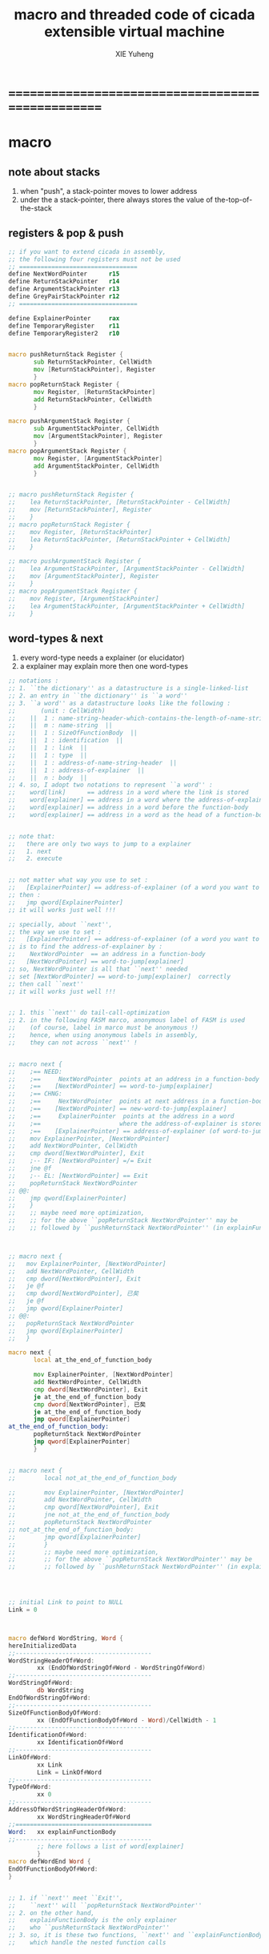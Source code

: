 #+TITLE: macro and threaded code of cicada extensible virtual machine
#+AUTHOR: XIE Yuheng
#+EMAIL: xyheme@gmail.com


* ==================================================
* macro
** note about stacks
   1. when "push", a stack-pointer moves to lower address
   2. under the a stack-pointer,
      there always stores the value of the-top-of-the-stack
** registers & pop & push
   #+begin_src fasm :tangle macro.inc 
   ;; if you want to extend cicada in assembly,
   ;; the following four registers must not be used
   ;; =================================
   define NextWordPointer      r15
   define ReturnStackPointer   r14
   define ArgumentStackPointer r13
   define GreyPairStackPointer r12
   ;; =================================

   define ExplainerPointer     rax
   define TemporaryRegister    r11
   define TemporaryRegister2   r10


   macro pushReturnStack Register {
          sub ReturnStackPointer, CellWidth
          mov [ReturnStackPointer], Register
          }
   macro popReturnStack Register {
          mov Register, [ReturnStackPointer]
          add ReturnStackPointer, CellWidth
          }

   macro pushArgumentStack Register {
          sub ArgumentStackPointer, CellWidth
          mov [ArgumentStackPointer], Register
          }
   macro popArgumentStack Register {
          mov Register, [ArgumentStackPointer]
          add ArgumentStackPointer, CellWidth
          }


   ;; macro pushReturnStack Register {
   ;;    lea ReturnStackPointer, [ReturnStackPointer - CellWidth]
   ;;    mov [ReturnStackPointer], Register
   ;;    }
   ;; macro popReturnStack Register {
   ;;    mov Register, [ReturnStackPointer]
   ;;    lea ReturnStackPointer, [ReturnStackPointer + CellWidth]
   ;;    }

   ;; macro pushArgumentStack Register {
   ;;    lea ArgumentStackPointer, [ArgumentStackPointer - CellWidth]
   ;;    mov [ArgumentStackPointer], Register
   ;;    }
   ;; macro popArgumentStack Register {
   ;;    mov Register, [ArgumentStackPointer]
   ;;    lea ArgumentStackPointer, [ArgumentStackPointer + CellWidth]
   ;;    }
   #+end_src
** word-types & next
   1. every word-type needs a explainer (or elucidator)
   2. a explainer may explain more then one word-types
   #+begin_src fasm :tangle macro.inc  
   ;; notations :
   ;; 1. ``the dictionary'' as a datastructure is a single-linked-list
   ;; 2. an entry in ``the dictionary'' is ``a word''
   ;; 3. ``a word'' as a datastructure looks like the following :
   ;;       (unit : CellWidth)
   ;;    ||  1 : name-string-header-which-contains-the-length-of-name-string  ||
   ;;    ||  m : name-string  ||
   ;;    ||  1 : SizeOfFunctionBody  ||
   ;;    ||  1 : identification  ||
   ;;    ||  1 : link  ||
   ;;    ||  1 : type  ||
   ;;    ||  1 : address-of-name-string-header  ||
   ;;    ||  1 : address-of-explainer  ||
   ;;    ||  n : body  ||
   ;; 4. so, I adopt two notations to represent ``a word'' :
   ;;    word[link]      == address in a word where the link is stored
   ;;    word[explainer] == address in a word where the address-of-explainer is stored
   ;;    word[explainer] == address in a word before the function-body
   ;;    word[explainer] == address in a word as the head of a function-body


   ;; note that:
   ;;   there are only two ways to jump to a explainer
   ;;   1. next
   ;;   2. execute


   ;; not matter what way you use to set :
   ;;   [ExplainerPointer] == address-of-explainer (of a word you want to jump to)
   ;; then :
   ;;   jmp qword[ExplainerPointer]
   ;; it will works just well !!!

   ;; specially, about ``next'',
   ;; the way we use to set :
   ;;   [ExplainerPointer] == address-of-explainer (of a word you want to jump to)
   ;; is to find the address-of-explainer by :
   ;;    NextWordPointer  == an address in a function-body
   ;;   [NextWordPointer] == word-to-jump[explainer]
   ;; so, NextWordPointer is all that ``next'' needed
   ;; set [NextWordPointer] == word-to-jump[explainer]  correctly
   ;; then call ``next''
   ;; it will works just well !!!


   ;; 1. this ``next'' do tail-call-optimization
   ;; 2. in the following FASM marco, anonymous label of FASM is used
   ;;    (of course, label in marco must be anonymous !)
   ;;    hence, when using anonymous labels in assembly,
   ;;    they can not across ``next'' !


   ;; macro next {
   ;;    ;== NEED:
   ;;    ;==     NextWordPointer  points at an address in a function-body
   ;;    ;==    [NextWordPointer] == word-to-jump[explainer]
   ;;    ;== CHNG:
   ;;    ;==     NextWordPointer  points at next address in a function-body
   ;;    ;==    [NextWordPointer] == new-word-to-jump[explainer]
   ;;    ;==     ExplainerPointer  points at the address in a word
   ;;    ;==                      where the address-of-explainer is stored
   ;;    ;==    [ExplainerPointer] == address-of-explainer (of word-to-jump)
   ;;    mov ExplainerPointer, [NextWordPointer]
   ;;    add NextWordPointer, CellWidth
   ;;    cmp dword[NextWordPointer], Exit
   ;;    ;-- IF: [NextWordPointer] =/= Exit
   ;;    jne @f
   ;;    ;-- EL: [NextWordPointer] == Exit
   ;;    popReturnStack NextWordPointer
   ;; @@:
   ;;    jmp qword[ExplainerPointer]
   ;;    }
   ;;    ;; maybe need more optimization,
   ;;    ;; for the above ``popReturnStack NextWordPointer'' may be
   ;;    ;; followed by ``pushReturnStack NextWordPointer'' (in explainFunctionBody)



   ;; macro next {
   ;;   mov ExplainerPointer, [NextWordPointer]
   ;;   add NextWordPointer, CellWidth
   ;;   cmp dword[NextWordPointer], Exit
   ;;   je @f
   ;;   cmp dword[NextWordPointer], 已矣
   ;;   je @f
   ;;   jmp qword[ExplainerPointer]
   ;; @@:
   ;;   popReturnStack NextWordPointer
   ;;   jmp qword[ExplainerPointer]
   ;;   }

   macro next {
          local at_the_end_of_function_body

          mov ExplainerPointer, [NextWordPointer]
          add NextWordPointer, CellWidth
          cmp dword[NextWordPointer], Exit
          je at_the_end_of_function_body
          cmp dword[NextWordPointer], 已矣
          je at_the_end_of_function_body
          jmp qword[ExplainerPointer]
   at_the_end_of_function_body:
          popReturnStack NextWordPointer
          jmp qword[ExplainerPointer]
          }


   ;; macro next {
   ;;        local not_at_the_end_of_function_body
    
   ;;        mov ExplainerPointer, [NextWordPointer]
   ;;        add NextWordPointer, CellWidth
   ;;        cmp qword[NextWordPointer], Exit
   ;;        jne not_at_the_end_of_function_body
   ;;        popReturnStack NextWordPointer
   ;; not_at_the_end_of_function_body:
   ;;        jmp qword[ExplainerPointer]
   ;;        }
   ;;        ;; maybe need more optimization,
   ;;        ;; for the above ``popReturnStack NextWordPointer'' may be
   ;;        ;; followed by ``pushReturnStack NextWordPointer'' (in explainFunctionBody)




   ;; initial Link to point to NULL
   Link = 0



   macro defWord WordString, Word {
   hereInitializedData
   ;;--------------------------------------
   WordStringHeaderOf#Word:
           xx (EndOfWordStringOf#Word - WordStringOf#Word)
   ;;--------------------------------------
   WordStringOf#Word:
           db WordString
   EndOfWordStringOf#Word:
   ;;--------------------------------------
   SizeOfFunctionBodyOf#Word:
           xx (EndOfFunctionBodyOf#Word - Word)/CellWidth - 1
   ;;--------------------------------------
   IdentificationOf#Word:
           xx IdentificationOf#Word
   ;;--------------------------------------
   LinkOf#Word:
           xx Link
           Link = LinkOf#Word
   ;;--------------------------------------
   TypeOf#Word:
           xx 0
   ;;--------------------------------------
   AddressOfWordStringHeaderOf#Word:
           xx WordStringHeaderOf#Word
   ;;======================================
   Word:   xx explainFunctionBody
   ;;--------------------------------------
           ;; here follows a list of word[explainer]
           }
   macro defWordEnd Word {
   EndOfFunctionBodyOf#Word:
   }


   ;; 1. if ``next'' meet ``Exit'',
   ;;    ``next'' will ``popReturnStack NextWordPointer''
   ;; 2. on the other hand,
   ;;    explainFunctionBody is the only explainer
   ;;    who ``pushReturnStack NextWordPointer''
   ;; 3. so, it is these two functions, ``next'' and ``explainFunctionBody'',
   ;;    which handle the nested function calls



   ;; assembly code have no explainer
   macro defCode WordString, Word {
   hereInitializedData
   ;;--------------------------------------
   WordStringHeaderOf#Word:
           xx (EndOfWordStringOf#Word - WordStringOf#Word)
   ;;--------------------------------------
   WordStringOf#Word:
           db WordString
   EndOfWordStringOf#Word:
   ;;--------------------------------------
   IdentificationOf#Word:
           xx IdentificationOf#Word
   ;;--------------------------------------
   LinkOf#Word:
           xx Link
           Link = LinkOf#Word
   ;;--------------------------------------
   TypeOf#Word:
           xx 0
   ;;--------------------------------------
   AddressOfWordStringHeaderOf#Word:
           xx WordStringHeaderOf#Word
   ;;======================================
   Word:   xx AssemblerCodeOf#Word
   ;;--------------------------------------
   AssemblerCodeOf#Word:
           ;; here follows the assembly code
           }






   macro defVar WordString, InitialValue, Word {
   hereInitializedData
   ;;--------------------------------------
   WordStringHeaderOf#Word:
           xx (EndOfWordStringOf#Word - WordStringOf#Word)
   ;;--------------------------------------
   WordStringOf#Word:
           db WordString
   EndOfWordStringOf#Word:
   ;;--------------------------------------
   IdentificationOf#Word:
           xx IdentificationOf#Word
   ;;--------------------------------------
   LinkOf#Word:
           xx Link
           Link = LinkOf#Word
   ;;--------------------------------------
   TypeOf#Word:
           xx 0
   ;;--------------------------------------
   AddressOfWordStringHeaderOf#Word:
           xx WordStringHeaderOf#Word
   ;;======================================
   Word:   xx explainVar
   ;;--------------------------------------
           xx InitialValue
   ;;--------------------------------------
           }





   macro defConst WordString, InitialValue, Word {
   hereInitializedData
   ;;--------------------------------------
   WordStringHeaderOf#Word:
           xx (EndOfWordStringOf#Word - WordStringOf#Word)
   ;;--------------------------------------
   WordStringOf#Word:
           db WordString
   EndOfWordStringOf#Word:
   ;;--------------------------------------
   IdentificationOf#Word:
           xx IdentificationOf#Word
   ;;--------------------------------------
   LinkOf#Word:
           xx Link
           Link = LinkOf#Word
   ;;--------------------------------------
   TypeOf#Word:
           xx 0
   ;;--------------------------------------
   AddressOfWordStringHeaderOf#Word:
           xx WordStringHeaderOf#Word
   ;;======================================
   Word:   xx explainConst
   ;;--------------------------------------
           xx InitialValue
   ;;--------------------------------------
           }





   ;; in stack:
   ;;   string[address, length]
   ;; in memory:
   ;;   ||  1 : length  ||
   ;;   ||  n : string  ||
   macro defConstString WordString, ConstStringValue, Word {
   hereInitializedData
   ;;--------------------------------------
   WordStringHeaderOf#Word:
           xx (EndOfWordStringOf#Word - WordStringOf#Word)
   ;;--------------------------------------
   WordStringOf#Word:
           db WordString
   EndOfWordStringOf#Word:
   ;;--------------------------------------
   IdentificationOf#Word:
           xx IdentificationOf#Word
   ;;--------------------------------------
   LinkOf#Word:
           xx Link
           Link = LinkOf#Word
   ;;--------------------------------------
   TypeOf#Word:
           xx 0
   ;;--------------------------------------
   AddressOfWordStringHeaderOf#Word:
           xx WordStringHeaderOf#Word
   ;;======================================
   Word:   xx explainConstString
   ;;--------------------------------------
           xx (EndOfConstStringValueOf#Word - ConstStringValueOf#Word)
   ;;--------------------------------------
   ConstStringValueOf#Word:
           db ConstStringValue
   EndOfConstStringValueOf#Word:
   ;;--------------------------------------
           }
   #+end_src
* ==================================================
* basic-REPL
  REPL for cicada is ``read execute (maybe print) loop''
  #+begin_src fasm :tangle threaded-code.inc
  defWord "basic-REPL", basicREPL
         ;; (* unknown -- unknown *)
         xx TheReturnStackTop, resetReturnStackPointer
         xx TheArgumentStackTop, resetArgumentStackPointer
         xx readWordForRuntime
         xx executeWord
         xx branch, -3
         ;; must not end with Exit here
  defWordEnd basicREPL

  defWord "execute-word", executeWord
         ;; (* string[address, length] -- unknown *)
         xx dup2, stringDenoteInteger?, false?branch, 4
         xx   stringToInteger_withError, drop
         xx   Exit
         xx dup2, find, dup, zero?branch, 6
         xx   xxswapx, drop2
         xx   wordLinkToWordExplainer, execute
         xx   Exit
         xx drop ;; drop zero
         xx Message_undefined_word, printString
         xx printString
         xx literal, ASCII_linefeed, writeChar
         xx Exit
  defWordEnd executeWord

  defConstString "Message:undefined-word", "   UNDEFINED WORD: ", Message_undefined_word
  #+end_src
* primitive functions
** Var & Const
   #+begin_src fasm :tangle threaded-code.inc
   defVar "Here",  0, Here

   defVar "first-word-in-dictionary", LinkOfTheLatestWordInAssembly , FirstWordInDictionary
   ;; note that:
   ;;   the above is LinkOfTheLatestWordInThisFile
   ;;   NOT TheLatestWordInThisFile

   ;; ------------------------------------------
   defConst "Cell-width", CellWidth, TheCellWidth

   defConst "Zero",  0, Zero
   defConst "One",   1, One
   defConst "Two",   2, Two
   defConst "Three", 3, Three
   defConst "Four",  4, Four
   defConst "Five",  5, Five
   defConst "Six",   6, Six
   defConst "Seven", 7, Seven
   defConst "Eight", 8, Eight
   defConst "Nine",  9, Nine
   defConst "Ten",  10, Ten

   defConst "False", 0, False
   defConst "True",  1, True
   #+end_src
** special key words (with chinese support)
   #+begin_src fasm :tangle threaded-code.inc
   ;; special key words are not functions
   ;; but all about defineFunction is to use old functions to make new function
   ;; so, more appropriately,
   ;; when using ``literal'' or ``branch''
   ;; we are making new functions,
   ;; in a way, which is different from function-composition.
   ;; hence :
   ;; 1. ``literal'' is a set of function,
   ;;    ``literal 666'' is a function in this set.
   ;;    or ``literal'' is a function
   ;;    which takes ``666'' as an argumt, and returns a function.
   ;; 2. ``branch'' by itself has no function-semantic.
   ;; 3. it is obvious that,
   ;;    how ``== false?branch 6 ... ...'' is a means
   ;;    to make new function out of old functions.
   ;; 4. note that to achieve the function-semantic,
   ;;    we have to constrain ourself when using these special key words,
   ;;    for example, ``infinite-loop'' built by ``branch''
   ;;    is definitely has no function-semantic.

   defCode "literal", literal
      mov  rax, [NextWordPointer]
      add  NextWordPointer, CellWidth
      pushArgumentStack rax
      cmp dword[NextWordPointer], Exit
      je literal_meet_Exit
      cmp dword[NextWordPointer], 已矣
      je literal_meet_Exit
      next
   literal_meet_Exit:
      popReturnStack NextWordPointer
      next


   defCode "branch", branch
      ;; usage(in assembly): xx branch, number
      ;; the number denotes an offset
      ;; the base point of the offset is the place where the number stored
      ;; note that: in the function branch, [NextWordPointer] = offset
      mov  TemporaryRegister, [NextWordPointer]
      imul TemporaryRegister, CellWidth
      add  NextWordPointer, TemporaryRegister
      cmp dword[NextWordPointer], Exit
      je branch_meet_Exit
      cmp dword[NextWordPointer], 已矣
      je branch_meet_Exit
      next
   branch_meet_Exit:
      popReturnStack NextWordPointer
      next


   defCode "zero?branch", zero?branch
      ;; ( n -- )
      popArgumentStack rax
      test rax, rax
      jnz zero?branch_toBranch
      mov  TemporaryRegister, [NextWordPointer]
      imul TemporaryRegister, CellWidth
      add  NextWordPointer, TemporaryRegister
      jmp zero?branch_help_toBranch
   zero?branch_toBranch:
      add NextWordPointer, CellWidth
   zero?branch_help_toBranch:
      cmp dword[NextWordPointer], Exit
      je zero?branch_meet_Exit
      cmp dword[NextWordPointer], 已矣
      je zero?branch_meet_Exit
      next
   zero?branch_meet_Exit:
      popReturnStack NextWordPointer
      next

   defCode "false?branch", false?branch
      ;; ( n -- )
      ;; false?branch is identical to zero?branch
      ;; but we can not use defWord to define false?branch by false?branch
      ;; for it is a special key word
      popArgumentStack rax
      test rax, rax
      jnz false?branch_toBranch
      mov  TemporaryRegister, [NextWordPointer]
      imul TemporaryRegister, CellWidth
      add  NextWordPointer, TemporaryRegister
      jmp false?branch_help_toBranch
   false?branch_toBranch:
      add NextWordPointer, CellWidth
   false?branch_help_toBranch:
      cmp dword[NextWordPointer], Exit
      je false?branch_meet_Exit
      cmp dword[NextWordPointer], 已矣
      je false?branch_meet_Exit
      next
   false?branch_meet_Exit:
      popReturnStack NextWordPointer
      next

   defCode "notFalse?branch", notFalse?branch
      ;; ( n -- )
      popArgumentStack rax
      test rax, rax
      jz notFalse?branch_toBranch
      mov  TemporaryRegister, [NextWordPointer]
      imul TemporaryRegister, CellWidth
      add  NextWordPointer, TemporaryRegister
      jmp notFalse?branch_help_toBranch
   notFalse?branch_toBranch:
      add NextWordPointer, CellWidth
   notFalse?branch_help_toBranch:
      cmp dword[NextWordPointer], Exit
      je notFalse?branch_meet_Exit
      cmp dword[NextWordPointer], 已矣
      je notFalse?branch_meet_Exit
      next
   notFalse?branch_meet_Exit:
      popReturnStack NextWordPointer
      next
   #+end_src
** chinese key words
   #+begin_src fasm :tangle threaded-code.inc
   defCode "即", 即
      mov  rax, [NextWordPointer]
      add  NextWordPointer, CellWidth
      pushArgumentStack rax
      cmp dword[NextWordPointer], Exit
      je 即_meet_Exit
      cmp dword[NextWordPointer], 已矣
      je 即_meet_Exit
      next
   即_meet_Exit:
      popReturnStack NextWordPointer
      next

   defCode "转", 转
      mov  TemporaryRegister, [NextWordPointer]
      imul TemporaryRegister, CellWidth
      add  NextWordPointer, TemporaryRegister
      cmp dword[NextWordPointer], Exit
      je 转_meet_Exit
      cmp dword[NextWordPointer], 已矣
      je 转_meet_Exit
      next
   转_meet_Exit:
      popReturnStack NextWordPointer
      next

   defCode "零则转", 零则转
      ;; ( n -- )
      popArgumentStack rax
      test rax, rax
      jnz 零则转_去转
      mov  TemporaryRegister, [NextWordPointer]
      imul TemporaryRegister, CellWidth
      add  NextWordPointer, TemporaryRegister
      jmp 零则转_help_去转
   零则转_去转:
      add NextWordPointer, CellWidth
   零则转_help_去转:
      cmp dword[NextWordPointer], Exit
      je 零则转_meet_Exit
      cmp dword[NextWordPointer], 已矣
      je 零则转_meet_Exit
      next
   零则转_meet_Exit:
      popReturnStack NextWordPointer
      next

   defCode "假则转", 假则转
      ;; ( n -- )
      popArgumentStack rax
      test rax, rax
      jnz 假则转_去转
      mov  TemporaryRegister, [NextWordPointer]
      imul TemporaryRegister, CellWidth
      add  NextWordPointer, TemporaryRegister
      jmp 假则转_help_去转
   假则转_去转:
      add NextWordPointer, CellWidth
   假则转_help_去转:
      cmp dword[NextWordPointer], Exit
      je 假则转_meet_Exit
      cmp dword[NextWordPointer], 已矣
      je 假则转_meet_Exit
      next
   假则转_meet_Exit:
      popReturnStack NextWordPointer
      next

   defCode "非假则转", 非假则转
      ;; ( n -- )
      popArgumentStack rax
      test rax, rax
      jz 非假则转_去转
      mov  TemporaryRegister, [NextWordPointer]
      imul TemporaryRegister, CellWidth
      add  NextWordPointer, TemporaryRegister
      jmp 非假则转_help_去转
   非假则转_去转:
      add NextWordPointer, CellWidth
   非假则转_help_去转:
      cmp dword[NextWordPointer], Exit
      je 非假则转_meet_Exit
      cmp dword[NextWordPointer], 已矣
      je 非假则转_meet_Exit
      next
   非假则转_meet_Exit:
      popReturnStack NextWordPointer
      next
   #+end_src
** stack processing
*** drop & dup
    #+begin_src fasm :tangle threaded-code.inc
    defCode "drop", drop
       ;; (* a -- *)
       popArgumentStack rax
       next

    defCode "drop2", drop2
       ;; (* a b -- *)
       popArgumentStack rax
       popArgumentStack rax
       next

    defCode "dup", dup
       ;; (* a -- a a *)
       mov  rax, [ArgumentStackPointer]
       pushArgumentStack rax
       next

    defCode "dup2", dup2
       ;; (* a b -- a b a b *)
       mov  rbx, [ArgumentStackPointer]
       mov  rax, [ArgumentStackPointer + CellWidth]
       pushArgumentStack rax
       pushArgumentStack rbx
       next
    #+end_src
*** over
    #+begin_src fasm :tangle threaded-code.inc
    defCode "over", over
       ;; (* a b -- a b | a *)
       mov  rax, [ArgumentStackPointer + CellWidth]
       pushArgumentStack rax
       next

    defCode "x|over|xx", xoverxx
       ;; (* a | b c -- a | b c | a *)
       mov  rax, [ArgumentStackPointer + (2 * CellWidth)]
       pushArgumentStack rax
       next

    defCode "xx|over|x", xxoverx
       ;; (* a b | c -- a b | c | a b *)
       mov  rax, [ArgumentStackPointer + (2 * CellWidth)]
       pushArgumentStack rax
       mov  rax, [ArgumentStackPointer + (2 * CellWidth)] ;; not (1 * CellWidth)
       pushArgumentStack rax
       next

    defCode "xx|over|xx", xxoverxx
       ;; (* a b | c d -- a b | c d | a b *)
       mov  rax, [ArgumentStackPointer + (3 * CellWidth)]
       pushArgumentStack rax
       mov  rax, [ArgumentStackPointer + (3 * CellWidth)] ;; not (2 * CellWidth)
       pushArgumentStack rax
       next

    defCode "x|over|xxx", xoverxxx
       ;; (* a | b c d -- a | b c d | a *)
       mov  rax, [ArgumentStackPointer + (3 * CellWidth)]
       pushArgumentStack rax
       next

    defCode "xx|over|xxxx", xxoverxxxx
       ;; (* a b | c d e f -- a b | c d e f | a b *)
       mov  rax, [ArgumentStackPointer + (5 * CellWidth)]
       pushArgumentStack rax
       mov  rax, [ArgumentStackPointer + (5 * CellWidth)] ;; not (4 * CellWidth)
       pushArgumentStack rax
       next
    #+end_src
*** tuck
    #+begin_src fasm :tangle threaded-code.inc
    defCode "tuck", tuck
       ;; (* a b -- b | a b *)
       popArgumentStack rbx
       popArgumentStack rax
       pushArgumentStack rbx
       pushArgumentStack rax
       pushArgumentStack rbx
       next

    defCode "x|tuck|xx", xtuckxx
       ;; (* a | b c -- b c | a | b c *)
       popArgumentStack rcx
       popArgumentStack rbx
       popArgumentStack rax
       pushArgumentStack rbx
       pushArgumentStack rcx
       pushArgumentStack rax
       pushArgumentStack rbx
       pushArgumentStack rcx
       next

    defCode "xx|tuck|x", xxtuckx
       ;; (* a b | c -- c | a b | c *)
       popArgumentStack rcx
       popArgumentStack rbx
       popArgumentStack rax
       pushArgumentStack rcx
       pushArgumentStack rax
       pushArgumentStack rbx
       pushArgumentStack rcx
       next

    defCode "xx|tuck|xx", xxtuckxx
       ;; (* a b | c d -- c d | a b | c d *)
       popArgumentStack rdx
       popArgumentStack rcx
       popArgumentStack rbx
       popArgumentStack rax
       pushArgumentStack rcx
       pushArgumentStack rdx
       pushArgumentStack rax
       pushArgumentStack rbx
       pushArgumentStack rcx
       pushArgumentStack rdx
       next

    defCode "xxx|tuck|x", xxxtuckx
       ;; (* a b c | d -- d | a b c | d *)
       popArgumentStack rdx
       popArgumentStack rcx
       popArgumentStack rbx
       popArgumentStack rax
       pushArgumentStack rdx
       pushArgumentStack rax
       pushArgumentStack rbx
       pushArgumentStack rcx
       pushArgumentStack rdx
       next
    #+end_src
*** swap
    #+begin_src fasm :tangle threaded-code.inc
    defCode "swap", swap
       ;; (* a b -- b a *)
       popArgumentStack rbx
       popArgumentStack rax
       pushArgumentStack rbx
       pushArgumentStack rax
       next

    defCode "x|swap|xx", xswapxx
       ;; (* a | b c -- b c | a *)
       popArgumentStack rcx
       popArgumentStack rbx
       popArgumentStack rax
       pushArgumentStack rbx
       pushArgumentStack rcx
       pushArgumentStack rax
       next

    defCode "xx|swap|x", xxswapx
       ;; (* a b | c -- c | a b *)
       popArgumentStack rcx
       popArgumentStack rbx
       popArgumentStack rax
       pushArgumentStack rcx
       pushArgumentStack rax
       pushArgumentStack rbx
       next

    defCode "x|swap|xxx", xswapxxx
       ;; (* a | b c d -- b c d | a *)
       popArgumentStack rdx
       popArgumentStack rcx
       popArgumentStack rbx
       popArgumentStack rax
       pushArgumentStack rbx
       pushArgumentStack rcx
       pushArgumentStack rdx
       pushArgumentStack rax
       next

    defCode "xxx|swap|x", xxxswapx
       ;; (* a b c | d -- d | a b c *)
       popArgumentStack rdx
       popArgumentStack rcx
       popArgumentStack rbx
       popArgumentStack rax
       pushArgumentStack rdx
       pushArgumentStack rax
       pushArgumentStack rbx
       pushArgumentStack rcx
       next

    defCode "xx|swap|xx", xxswapxx
       ;; (* a b | c d -- c d | a b *)
       popArgumentStack rdx
       popArgumentStack rcx
       popArgumentStack rbx
       popArgumentStack rax
       pushArgumentStack rcx
       pushArgumentStack rdx
       pushArgumentStack rax
       pushArgumentStack rbx
       next


    defCode "x|swap|xxxx", xswapxxxx
       ;; (* a | b c d e -- b c d e | a *)
       popArgumentStack r8 ;; e
       popArgumentStack rdx
       popArgumentStack rcx
       popArgumentStack rbx
       popArgumentStack rax
       pushArgumentStack rbx
       pushArgumentStack rcx
       pushArgumentStack rdx
       pushArgumentStack r8 ;; e
       pushArgumentStack rax
       next

    defCode "xxxx|swap|x", xxxxswapx
       ;; (* a b c d | e --  e | a b c d *)
       popArgumentStack r8 ;; e
       popArgumentStack rdx
       popArgumentStack rcx
       popArgumentStack rbx
       popArgumentStack rax
       pushArgumentStack r8 ;; e
       pushArgumentStack rax
       pushArgumentStack rbx
       pushArgumentStack rcx
       pushArgumentStack rdx
       next


    defCode "xx|swap|xxxx", xxswapxxxx
       ;; (* a b | c d e f -- c d e f | a b *)
       popArgumentStack r9 ;; f
       popArgumentStack r8 ;; e
       popArgumentStack rdx
       popArgumentStack rcx
       popArgumentStack rbx
       popArgumentStack rax
       pushArgumentStack rcx
       pushArgumentStack rdx
       pushArgumentStack r8 ;; e
       pushArgumentStack r9 ;; f
       pushArgumentStack rax
       pushArgumentStack rbx
       next

    defCode "xxxx|swap|xx", xxxxswapxx
       ;; (* a b c d | e f --  e f | a b c d *)
       popArgumentStack r9 ;; f
       popArgumentStack r8 ;; e
       popArgumentStack rdx
       popArgumentStack rcx
       popArgumentStack rbx
       popArgumentStack rax
       pushArgumentStack r8 ;; e
       pushArgumentStack r9 ;; f
       pushArgumentStack rax
       pushArgumentStack rbx
       pushArgumentStack rcx
       pushArgumentStack rdx
       next
    #+end_src
*** ohters
    #+begin_src fasm :tangle threaded-code.inc
    defCode "|123->321|", abcTOcba
       popArgumentStack rax
       popArgumentStack rbx
       popArgumentStack rcx
       pushArgumentStack rax
       pushArgumentStack rbx
       pushArgumentStack rcx
       next
    #+end_src
** fixnum
   #+begin_src fasm :tangle threaded-code.inc
   defCode "add1", add1
      ;; (* n -- n+1 *)
      inc qword[ArgumentStackPointer]
      next

   defCode "add2", add2
      ;; (* n -- n+1 *)
      add qword[ArgumentStackPointer], 2
      next

   defCode "add3", add3
      ;; (* n -- n+1 *)
      add qword[ArgumentStackPointer], 3
      next

   defCode "add4", add4
      ;; (* n -- n+4 *)
      add qword[ArgumentStackPointer], 4
      next

   defCode "add8", add8
      ;; (* n -- n+8 *)
      add qword[ArgumentStackPointer], 8
      next


   defCode "sub1", sub1
      ;; (* n -- n-1 *)
      dec qword[ArgumentStackPointer]
      next

   defCode "sub2", sub2
      ;; (* n -- n-1 *)
      sub qword[ArgumentStackPointer], 2
      next

   defCode "sub3", sub3
      ;; (* n -- n-1 *)
      sub qword[ArgumentStackPointer], 3
      next

   defCode "sub4", sub4
      ;; (* n -- n-4 *)
      sub qword[ArgumentStackPointer], 4
      next

   defCode "sub8", sub8
      ;; (* n -- n-8 *)
      sub qword[ArgumentStackPointer], 8
      next


   defCode "+", addition
      ;; (* a b -- a+b *)
      popArgumentStack rax
      add qword[ArgumentStackPointer], rax
      next

   defCode "-", subtraction
      ;; (* a b -- a-b *)
      popArgumentStack rax
      sub qword[ArgumentStackPointer], rax
      next

   defCode "*", multiple
      ;; (* a b -- a*b *)
      popArgumentStack  rbx ;; 2ed arg
      popArgumentStack  rax ;; 1st arg
      imul rbx, rax
      ;; imul will ignore overflow
      ;; when there are two registers as arg
      ;; imul will save the result into the first register
      pushArgumentStack rbx
      next

   defCode "mod/", moddiv
      ;; (* a, b -- a mod b, quotient *)
      ;; (* dividend, divisor -- remainder, quotient *)
      ;; the arg of idiv is divisor
      ;; the lower half of dividend is taken from rax
      ;; the upper half of dividend is taken from rdx
      xor  rdx, rdx   ;; high-part of dividend is not used
      popArgumentStack  rbx ;; 2ed arg
      popArgumentStack  rax ;; 1st arg
      idiv rbx
      ;; the remainder is stored in rdx
      ;; the quotient  is stored in rax
      pushArgumentStack rdx ;; remainder
      pushArgumentStack rax ;; quotient
      next
   #+end_src
** math
   #+begin_src fasm :tangle threaded-code.inc
   defWord "negate", negate
      ;; (* n --  -n *)
      xx literal, 0
      xx swap, subtraction
      xx Exit
   defWordEnd negate

   defWord "help:power", help_power
      ;; (* a, m, n -- a^n *)
      xx dup, zero?, false?branch, 5
      xx   drop, swap, drop
      xx   Exit
      xx sub1
      xx swap
      xx   xoverxx, multiple
      xx swap
      xx help_power
      xx Exit
   defWordEnd help_power

   defWord "power", power
      ;; n must be naturl number for now
      ;; (* a, n -- a^n *)
      xx literal, 1
      xx swap
      xx help_power
      xx Exit
   defWordEnd power
   #+end_src
** memory
   #+begin_src fasm :tangle threaded-code.inc
   ;; ``save'' and ``fetch'' default to a CellWidth (== 8 bytes)
   ;; the rule of ``fetch2'' and so on are:
   ;;   in memory:
   ;;     ||  1 : value-1  ||
   ;;     ||  1 : value-2  ||
   ;;     ||  1 : value-3  ||
   ;;     ...
   ;;   on stack:
   ;;     [ ... , value-3, value-2, value-1]
   ;; of course we have:
   ;;   fetch2 : memory=copy=>stack
   ;;   save2  : stack->memory

   defCode "save", save
      ;; ( value, address -- )
      popArgumentStack rbx
      popArgumentStack rax
      mov qword[rbx], rax
      next

   defCode "save2", save2
      ;; ( value-2, value-1, address -- )
      popArgumentStack rbx
      popArgumentStack rax
      mov qword[rbx], rax
      popArgumentStack rax
      mov qword[rbx + CellWidth], rax
      next



   defCode "fetch", fetch
      ;; ( address -- value )
      popArgumentStack  rbx
      mov rax, qword[rbx]
      pushArgumentStack rax
      next

   defCode "fetch2", fetch2
      ;; ( address -- value-1, value-2 )
      popArgumentStack  rbx
      mov rax, qword[rbx + CellWidth]
      pushArgumentStack rax
      mov rax, qword[rbx]
      pushArgumentStack rax
      next



   defCode "add-save", addSave
      ;; ( number to add, address -- )
      popArgumentStack rbx
      popArgumentStack rax
      add qword[rbx], rax
      next

   defCode "sub-save", subSave
      ;; ( number to add, address -- )
      popArgumentStack rbx
      popArgumentStack rax
      sub qword[rbx], rax
      next


   defCode "save-byte", saveByte
      ;; ( value, address -- )
      popArgumentStack rbx
      popArgumentStack rax
      mov byte[rbx], al
      next

   defCode "save-two-bytes", saveTwoBytes
      ;; ( value, address -- )
      popArgumentStack rbx
      popArgumentStack rax
      mov word [rbx], ax
      next

   defCode "save-four-bytes", saveFourBytes
      ;; ( value, address -- )
      popArgumentStack rbx
      popArgumentStack rax
      mov dword [rbx], eax
      next


   defCode "fetch-byte", fetchByte
      ;; ( address -- value )
      popArgumentStack rbx
      xor rax, rax
      mov al, byte[rbx]
      pushArgumentStack rax
      next

   defCode "fetch-two-bytes", fetchTwoBytes
      ;; ( address -- value )
      popArgumentStack rbx
      xor rax, rax
      mov ax, word[rbx]
      pushArgumentStack rax
      next

   defCode "fetch-four-bytes", fetchFourBytes
      ;; ( address -- value )
      popArgumentStack rbx
      xor rax, rax
      mov eax, dword[rbx]
      pushArgumentStack rax
      next




   defCode "copy-byte", copyByte
      ;; ( source address, destination address --
      ;;   source address + 1, destination address + 1 )
      mov rbx, [ArgumentStackPointer + CellWidth] ;; source address
      mov al,  byte[rbx]                        ;; get a char from source address
      popArgumentStack rdi                        ;; destination address
      stosb                                     ;; copy to destination
      pushArgumentStack rdi                       ;; destination address is incremented by stosb
      inc qword[ArgumentStackPointer + CellWidth] ;; increment source address
      next

   defCode "copy-byte-string", copyByteString
      ;; ( source address, destination address, length -- )
      popArgumentStack rcx
      popArgumentStack rdi
      popArgumentStack rsi
      rep movsb
      next
   #+end_src
** string
   #+begin_src fasm :tangle threaded-code.inc
   ;; return false when length == 0
   defCode "compare-string?", compareString?
      ;; (* address of string-1, address of string-2, length -- True or False *)
      popArgumentStack rcx
      popArgumentStack rdi
      popArgumentStack rsi
      repe cmpsb
      sete al
      movzx rax, al
      pushArgumentStack rax
      next

   defWord "equal-string?", equalString?
      ;; (* string-1[address-1, length-1], string-2[address-2, length-2] -- True or False *)
      xx xoverxx, equal?, false?branch, 4
      xx swap, compareString?, Exit
      xx drop, drop, drop, False
      xx Exit
   defWordEnd equalString?


   ;; ><><>< there are no proper error handling for the following two functions

   defCode "head-of-string", headOfString
      ;; (* string[address, length] -- first char *)
      popArgumentStack rcx
      popArgumentStack rbx
      xor rax, rax
      mov al, byte [rbx]
      pushArgumentStack rax
      next

   defCode "tail-of-string", tailOfString
      ;; (* string[address, length] -- string[address + 1, length - 1] *)
      popArgumentStack rcx
      popArgumentStack rbx
      dec rcx
      inc rbx
      pushArgumentStack rbx
      pushArgumentStack rcx
      next

   defWord "tail-and-head-of-string", tailAndHeadOfString
      ;; (* string[address, length] -- string[address + 1, length - 1], first char *)
      xx dup2, tailOfString
      xx xxswapxx
      xx headOfString
      xx Exit
   defWordEnd tailAndHeadOfString
   #+end_src
** predicates
   1. 0 as False
      1 as True
   2. there can not be bool-type in low-level forth-like-language
   3. ``notFalse?'' is NOT ``true?''
   4. ``false?'' is ``zero?''
      ``true?'' is ``one?''
   #+begin_src fasm :tangle threaded-code.inc
   defCode "==", equal?
      popArgumentStack rbx
      popArgumentStack rax
      cmp   rbx, rax
      sete  al
      movzx rax, al
      pushArgumentStack rax
      next

   defCode "=/=", notEqual?
      popArgumentStack rbx
      popArgumentStack rax
      cmp   rbx, rax
      setne al
      movzx rax, al
      pushArgumentStack rax
      next

   defCode "<", lessThan?
      popArgumentStack rbx
      popArgumentStack rax
      cmp   rax, rbx
      setl  al
      movzx rax, al
      pushArgumentStack rax
      next

   defCode ">", greaterThan?
      popArgumentStack   rbx
      popArgumentStack   rax
      cmp   rax, rbx
      setg  al
      movzx rax, al
      pushArgumentStack  rax
      next

   defCode "<=", lessOrEqual?
      popArgumentStack rbx
      popArgumentStack rax
      cmp   rax, rbx
      setle al
      movzx rax, al
      pushArgumentStack rax
      next

   defCode ">=", greaterOrEqual?
      popArgumentStack rbx
      popArgumentStack rax
      cmp   rax, rbx
      setge al
      movzx rax, al
      pushArgumentStack rax
      next

   defCode "zero?", zero?
      popArgumentStack rax
      test  rax,rax
      setz  al
      movzx rax, al
      pushArgumentStack rax
      next

   defCode "not-zero?", notZero?
      popArgumentStack rax
      test  rax,rax
      setnz al
      movzx rax, al
      pushArgumentStack rax
      next


   defWord "one?", one?
      xx One, equal?
      xx Exit
   defWordEnd one?

   defWord "true?", true?
      xx one?
      xx Exit
   defWordEnd true?

   defWord "false?", false?
      xx zero?
      xx Exit
   defWordEnd false?
   #+end_src
** predicates about char
   #+begin_src fasm :tangle threaded-code.inc
   defWord "char-denote-number?", charDenoteNumber?
      ;; (* char -- True or False *)
      xx dup
      xx literal, '0', lessThan?, false?branch, 4
      xx   drop, False
      xx   Exit
      xx literal, '9', greaterThan?, false?branch, 3
      xx   False
      xx   Exit
      xx True
      xx Exit
   defWordEnd charDenoteNumber?
   #+end_src
** bitwise operations
   1. ``bitwiseAnd'' and ``bitwiseOr'' handle 64 bits value
   2. x y bitwiseAnd
      ==
      x bitwiseInvert y bitwiseInvert bitwiseOr bitwiseInvert
   #+begin_src fasm :tangle threaded-code.inc
   defCode "bitwise-and", bitwiseAnd
      ;; ( a, b -- a and b )
      popArgumentStack rbx
      and [ArgumentStackPointer], rbx
      next

   defCode "bitwise-or", bitwiseOr
      ;; ( a, b -- a or b )
      popArgumentStack rbx
      or  [ArgumentStackPointer], rbx
      next

   defCode "bitwise-xor", bitwiseXor
      ;; ( a, b -- a xor b )
      popArgumentStack rbx
      xor [ArgumentStackPointer], rbx
      next

   defCode "bitwise-invert", bitwiseInvert
      ;; ( a -- invert a )
      not qword[ArgumentStackPointer]
      next
   #+end_src
** single bit operations
   1. offset is of LSB
   2. offset in [0, ..., 63]
   3. step   in [1, ..., 64]
   #+begin_src fasm :tangle threaded-code.inc
   ;; BT copies a bit from a given register to the carry flag
   defCode "fetch-bit", fetchBit
      ;; ( fixnum, offset -- bit )
      popArgumentStack rbx
      popArgumentStack rax
      bt rax, rbx
      setc al
      movzx rax, al
      pushArgumentStack rax
      next

   defCode "set-bit", setBit
      ;; ( fixnum, offset -- fixnum )
      popArgumentStack rbx
      popArgumentStack rax
      bts rax, rbx
      pushArgumentStack rax
      next

   defCode "clear-bit", clearBit
      ;; ( fixnum, offset -- fixnum )
      popArgumentStack rbx
      popArgumentStack rax
      btr rax, rbx
      pushArgumentStack rax
      next

   defCode "invert-bit", invertBit
      ;; ( fixnum, offset -- fixnum )
      popArgumentStack rbx
      popArgumentStack rax
      btc rax, rbx
      pushArgumentStack rax
      next



   ;; "bsf" "bsr"
   ;; instructions scan a word or double word for first set bit
   ;; and store the index of this bit into destination operand
   ;; which must be general register
   ;; The bit string being scanned is specified by source operand
   ;; it may be either general register or memory
   ;; The ZF flag is set if the entire string is zero (no set bits are found)
   ;; otherwise it is cleared

   ;; If no set bit is found
   ;; the value of the destination register is undefined
   ;; "bsf" scans from low order to high order (starting from bit index zero)
   ;; "bsr" scans from high order to low order


   ;; note that:
   ;; if can not find ``SetBit''
   ;; the following functions will return -1

   defCode "find-lowest-set-bit", findLowestSetBit
      ;; ( fixnum -- offset )
      popArgumentStack rax
      bsf rax, rax
      jz tryToFindLowestSetBit_But_NoSetBitIsFound
      pushArgumentStack rax
      next
   tryToFindLowestSetBit_But_NoSetBitIsFound:
      mov rax, -1
      pushArgumentStack rax
      next

   defCode "find-highest-set-bit", findHighestSetBit
      ;; ( fixnum -- offset )
      popArgumentStack rax
      bsr rax, rax
      jz tryToFindHighestSetBit_But_NoSetBitIsFound
      pushArgumentStack rax
      next
   tryToFindHighestSetBit_But_NoSetBitIsFound:
      mov rax, -1
      pushArgumentStack rax
      next
   #+end_src
** bits shift & rotate
   #+begin_src fasm :tangle threaded-code.inc
   ;; "shl"
   ;; shifts the destination operand left
   ;; by the number of bits specified in the second operand
   ;; The destination operand can be general register or memory
   ;; The second operand can be an immediate value or the CL register
   ;; as bits exit from the left, zeros in from the right
   ;; The last bit that exited is stored in CF
   ;; "sal" is a synonym for "shl"
   defCode "shift-left", shiftLeft
      ;; ( fixnum, step -- fixnum * 2^step )
      popArgumentStack rcx
      shl qword[ArgumentStackPointer], cl
      next

   defCode "shift-right", shiftRight
      ;; ( fixnum, step -- fixnum / 2^step )
      popArgumentStack rcx
      shr qword[ArgumentStackPointer], cl
      next

   defCode "shift-right-preserve-sign", shiftRightPreserveSign
      ;; ( fixnum, step -- new fixnum )
      popArgumentStack rcx
      sar qword[ArgumentStackPointer], cl
      next



   ;; note that:
   ;; ``double'' is 128 bit value here

   ;; "shld"
   ;; shifts bits of the destination operand to the left
   ;; by the number of bits specified in third operand,
   ;; while shifting
   ;; move high order bits from the source operand
   ;; into the destination operand on the right.
   ;; The source operand remains unmodified.
   ;; The destination operand can be a word or double word general register or memory,
   ;; the source operand must be a general register,
   ;; third operand can be an immediate value or the CL register.
   defCode "double-shift-left", doubleShiftLeft
      ;; ( fixnum-1, fixnum-2, step --
      ;;   new fixnum-1, new fixnum-2 )
      popArgumentStack rcx
      popArgumentStack rax
      shld qword[ArgumentStackPointer], rax, cl
      shl rax, cl
      pushArgumentStack rax
      next


   ;; "shrd"
   ;; shifts bits of the destination operand to the right,
   ;; while shifting
   ;; move low order bits from the source operand
   ;; into the destination operand on the left.
   ;; The source operand remains unmodified.
   ;; Rules for operands are the same as for the "shld" instruction.
   defCode "double-shift-right", doubleShiftRight
      ;; ( fixnum-1, fixnum-2, step --
      ;;   new fixnum-1, new fixnum-2 )
      popArgumentStack rcx
      popArgumentStack rbx
      popArgumentStack rax
      shrd rbx, rax, cl
      shr rax, cl
      pushArgumentStack rax
      pushArgumentStack rbx
      next

   defCode "double-shift-right-preserve-sign", doubleShiftRightPreserveSign
      ;; ( fixnum-1, fixnum-2, step --
      ;;   new fixnum-1, new fixnum-2 )
      popArgumentStack rcx
      popArgumentStack rbx
      popArgumentStack rax
      shrd rbx, rax, cl
      sar rax, cl
      pushArgumentStack rax
      pushArgumentStack rbx
      next




   defCode "rotate-left", rotateLeft
      ;; ( fixnum, step -- new fixnum )
      popArgumentStack rcx
      rol qword[ArgumentStackPointer], cl
      next

   defCode "rotate-right", rotateRight
      ;; ( fixnum, step -- new fixnum )
      popArgumentStack rcx
      ror qword[ArgumentStackPointer], cl
      next
   #+end_src
** about ReturnStack
   #+begin_src fasm :tangle threaded-code.inc
   defCode "push-return-stack", toPushReturnStack
      ;; (* address --> ReturnStack: address *)
      popArgumentStack  rax
      pushReturnStack rax
      next

   defCode "pop-return-stack", toPopReturnStack
      ;; (* ReturnStack: address --> address *)
      popReturnStack  rax
      pushArgumentStack rax
      next

   ;; up to now
   ;; the above two class classic forth words
   ;; have not been used by cicada yet


   defCode "fetch-return-stack-pointer", fetchReturnStackPointer
      ;; (* -- an address in the ReturnStack *)
      pushArgumentStack ReturnStackPointer
      next

   defCode "reset-return-stack-pointer", resetReturnStackPointer
      ;; (* an address in the ReturnStack -- *)
      popArgumentStack ReturnStackPointer
      next

   defCode "drop-return-stack", dropReturnStack
      ;; (* -- *)
      add ReturnStackPointer, CellWidth
      next
   #+end_src
** about ArgumentStack
   #+begin_src fasm :tangle threaded-code.inc
   ;; to know why the following funny thing happens,
   ;; see the definition of the macro ``pushArgumentStack'',
   defCode "make-self-reference-value", makeSelfReferenceValue
      ;; ( -- address )
      pushArgumentStack ArgumentStackPointer
      next

   defWord "fetch-argument-stack-pointer", fetchArgumentStackPointer
      xx makeSelfReferenceValue, add8, Exit
   defWordEnd fetchArgumentStackPointer

   defCode "reset-argument-stack-pointer", resetArgumentStackPointer
      ;; ( address -- )
      popArgumentStack ArgumentStackPointer
      next
   #+end_src
** about GreyPairStack
   #+begin_src fasm :tangle threaded-code.inc
   defCode "push-grey-pair-stack", pushGreyPairStack
      ;; (* pair[address] --> GreyPairStack: pair[address] *)
      popArgumentStack rax
      lea GreyPairStackPointer, [GreyPairStackPointer - CellWidth]
      mov [GreyPairStackPointer], rax
      next

   defCode "pop-grey-pair-stack", popGreyPairStack
      ;; (* GreyPairStack: pair[address] --> pair[address] *)
      mov rax, [GreyPairStackPointer]
      lea GreyPairStackPointer, [GreyPairStackPointer + CellWidth]
      pushArgumentStack rax
      next

   defCode "empty-grey-pair-stack?", emptyGreyPairStack?
      ;; (* -- True or False *)
      mov rax, GreyPairStackTop
      cmp GreyPairStackPointer, rax
      ;; note that:
      ;; GreyPairStackPointer >= GreyPairStackTop
      ;; means stack over flow
      setge al
      movzx rax, al
      pushArgumentStack rax
      next
   #+end_src
** about Lambdastack
   #+begin_src fasm :tangle threaded-code.inc
   ;; 1. not to much stack-processing is needed here
   ;; 2. LambdaStack can be used to save the faked-local-vars

   defVar "Lambda-stack-pointer", LambdaStackTop, LambdaStackPointer

   defWord "push-lambda-stack", pushLambdaStack
      ;; (* ArgumentStack::  value -->
      ;;    LambdaStack::    value *)
      xx literal, CellWidth, LambdaStackPointer, subSave
      xx LambdaStackPointer, fetch, save
      xx Exit
   defWordEnd pushLambdaStack

   defWord "pop-lambda-stack", popLambdaStack
      ;; (* LambdaStack::    value -->
      ;;    ArgumentStack::  value *)
      xx LambdaStackPointer, fetch, fetch
      xx literal, CellWidth, LambdaStackPointer, addSave
      xx Exit
   defWordEnd popLambdaStack

   defWord "ready", ready
      ;; (* ArgumentStack::  value-a, value-b -->
      ;;    LambdaStack::    value-a, value-b *)
      ;; (* beware of the order of the two values *)
      xx swap, pushLambdaStack, pushLambdaStack
      xx Exit
   defWordEnd ready

   defWord "get-back", getBack
      ;; (* beware of the order of the two values *)
      ;; (* LambdaStack::    value-a, value-b -->
      ;;    ArgumentStack::  value-a, value-b *)
      xx popLambdaStack, popLambdaStack, swap
      xx Exit
   defWordEnd getBack
   #+end_src
** WordList
   WordList is returned by readWordListForLexicographer
   #+begin_src fasm :tangle threaded-code.inc
   defCode "tail-of-word-list", tailOfWordList
      ;; (* wordList[address, the number of words] --
      ;;    wordList[new address, number - 1] *)
      popArgumentStack rcx
      popArgumentStack rsi
      lodsq
      add rsi, rax
      pushArgumentStack rsi
      dec rcx
      pushArgumentStack rcx
      next

   defCode "head-of-word-list", headOfWordList
      ;; (* wordList[address, the number of words] --
      ;;    wordString[address, length] *)
      popArgumentStack rbx ;; do not need this arg
      popArgumentStack rsi
      mov rcx, qword[rsi]
      add rsi, CellWidth
      pushArgumentStack rsi
      pushArgumentStack rcx
      next

   defWord "tail-and-head-of-word-list", tailAndHeadOfWordList
      ;; (* wordList[address, the number of words] --
      ;;    wordList[new address, number - 1], wordString[address, length] *)
      xx dup2
      xx tailOfWordList
      xx xxswapxx
      xx headOfWordList
      xx Exit
   defWordEnd tailAndHeadOfWordList
   #+end_src
* number
** note
   1. 现在 的 number 就只是 "integer" 而已
      更多的跟数学有关的东西将在 cicada 中设计新的语法来实现
   2. 在 "integer" 这个函数中 我将只支持 对四种进位制的 字符串的 阅读
      1. 十进制 :: 10#1231 10#-1231 或者 1231 -1231
      2. 二进制 :: 2#101001 2#-101001
      3. 八进制 :: 8#712537 8#-712537
      4. 十六进制 :: 16#f123acb3 16#-F123ACB3 (大写小写字母都可以)
   3. and still, one can use "_" to separate the number to make it more readable
      example : 2#1111_0101_0001
   4. actually, the base can be any 10 based number
      even greater then 36
      but when the base is greater then 36
      not all integer can be represented under this base
      for we only have 36 chars
   5. 可以发现 这样对一个 字符串 是不是代表了一个 整数的 判断就简单多了
** base-of-string
   #+begin_src fasm :tangle threaded-code.inc
   ;; 1. just take the 10 based number on the left of "#" as base
   ;;    while the base must be not-zero
   ;;    (actually, when it is zero, just let the zero return,
   ;;     it will be viewed as a parsing error.)
   ;; 2. if can not find "#" in the string
   ;;    or there is nothing after the first occur of "#"
   ;;    or there is nothing in front of the first occur of "#"
   ;;    or the string on the left of "#" can not be simply viewed as a 10 based number
   ;;    or it is zero
   ;;    just reture zero
   ;; 3. this function is really a perfect example
   ;;    of how to make good use of Lambda-stack :)
   defWord "base-of-string", baseOfString
      ;; (* string[address, length] -- base  or zero *)
      xx literal, 0, pushLambdaStack ;; init counter for help_base_of_string_push_char
      xx help_base_of_string_push_char
      xx dup, false?, false?branch, 2
      xx   Exit
      xx drop
      xx literal, 0  ;; init base for help_base_of_string_pop_char
      xx popLambdaStack
      xx literal, 0
      xx pushLambdaStack  ;; init index for help_base_of_string_pop_char
      xx help_base_of_string_pop_char
      xx Exit
   defWordEnd baseOfString

   defWord "help:help:base-of-string,push-char,clear-lambda-stack", help_help_base_of_string_push_char_clear_lambda_stack
      ;; (* char-counter[N] -- *)
      ;; (* Lambda-stack::  char, ... --  *)
      xx dup, zero?, false?branch, 3
      xx   drop
      xx   Exit
      xx sub1, popLambdaStack, drop
      xx help_help_base_of_string_push_char_clear_lambda_stack
      xx Exit
   defWordEnd help_help_base_of_string_push_char_clear_lambda_stack

   defWord "help:base-of-string,push-char", help_base_of_string_push_char
      ;; (* string[address, length] -- True *)
      ;; (* Lambda-stack:: char-counter[0] -- char-counter[N], char, ... *)
      ;; (* or *)
      ;; (* string[address, length] -- False *)
      ;; (* Lambda-stack:: char-counter[0] -- *)
      xx dup, literal, 2, lessThan?, false?branch, 7
      xx   drop2
      xx   popLambdaStack
      xx   help_help_base_of_string_push_char_clear_lambda_stack
      xx   literal, 0
      xx   Exit
      xx tailAndHeadOfString
      xx dup, literal, '#', equal?, false?branch, 6
      xx   drop, drop2
      xx   literal, 1
      xx   Exit
      xx dup, charDenoteNumber?, false?, false?branch, 8
      xx   drop, drop2
      xx   popLambdaStack
      xx   help_help_base_of_string_push_char_clear_lambda_stack
      xx   literal, 0
      xx   Exit
      xx popLambdaStack, add1
      xx swap, pushLambdaStack, pushLambdaStack
      xx help_base_of_string_push_char
      xx Exit
   defWordEnd help_base_of_string_push_char

   ;; over-flow of 64 bits is not handled
   defWord "help:base-of-string,pop-char", help_base_of_string_pop_char
      ;; (* base, char-counter[N] -- base *)
      ;; (* Lambda-stack::  index, char, ... -- *)
      xx dup, zero?, false?branch, 5
      xx   drop
      xx   popLambdaStack, drop
      xx   Exit
      xx sub1
      xx swap, popLambdaStack
      ;; (* char-counter[N], base, index *)
      xx dup, literal, 10, swap, power
      xx   popLambdaStack
      xx   literal, '0', subtraction
      xx   multiple
      xx   swap, add1, pushLambdaStack
      xx   addition
      xx swap
      xx help_base_of_string_pop_char
      xx Exit
   defWordEnd help_base_of_string_pop_char
   #+end_src
** digit-of-string
   #+begin_src fasm :tangle threaded-code.inc
   ;; 1. just take whatever the sub-string on the rigth of "#"
   ;;    while the length of this sub-string must be not-zero
   ;; 2. if can not find "#" in the string
   ;;    or there is nothing after the first occur of "#"
   ;;    or there is nothing in front of the first occur of "#"
   ;;    just reture zero
   defWord "digit-of-string", digitOfString
      ;; (* string[address, length] -- digit[address, length]  or zero *)
      xx dup2, headOfString
      xx literal, '#', equal?, false?branch, 5
      xx   drop2
      xx   literal, 0
      xx   Exit
      xx help_digitOfString
      xx Exit
   defWordEnd digitOfString

   ;; this helper-function do not handle "#123" as error
   ;; i.e. when there is nothing in front of the first occur of "#"
   ;; it does not reture 0
   defWord "help:digit-of-string", help_digitOfString
      ;; (* string[address, length] -- digit[address, length]  or zero *)
      xx dup, literal, 2, lessThan?, false?branch, 5
      xx   drop2
      xx   literal, 0
      xx   Exit
      xx tailAndHeadOfString
      xx literal, '#', equal?, false?branch, 2
      xx   Exit
      xx help_digitOfString
      xx Exit
   defWordEnd help_digitOfString
   #+end_src
** char->number
   #+begin_src fasm :tangle threaded-code.inc
   ;; 1. if char is not in [0-9] [A-Z] [a-z]
   ;;    reture -1 to denote error
   defWord "char->number", charToNumber
      ;; (* char -- the number it denotes *)
      xx dup, literal, '0', lessThan?, false?branch, 5
      xx   drop
      xx   literal, -1
      xx   Exit
      xx dup, literal, '9', lessOrEqual?, false?branch, 5
      xx   literal, '0'
      xx   subtraction
      xx   Exit
      xx dup, literal, 'A', lessThan?, false?branch, 5
      xx   drop
      xx   literal, -1
      xx   Exit
      xx dup, literal, 'Z', lessOrEqual?, false?branch, 8
      xx   literal, 'A', subtraction
      xx   literal, 10, addition
      xx   Exit
      xx dup, literal, 'a', lessThan?, false?branch, 5
      xx   drop
      xx   literal, -1
      xx   Exit
      xx dup, literal, 'z', lessOrEqual?, false?branch, 8
      xx   literal, 'a', subtraction
      xx   literal, 10, addition
      xx   Exit
      xx drop
      xx literal, -1
      xx Exit
   defWordEnd charToNumber
   #+end_src
** with-base:char-denote-number?
   #+begin_src fasm :tangle threaded-code.inc
   defWord "with-base:char-denote-number?", withBase_charDenoteNumber?
      ;; (* base, char -- True of False *)
      ;; (* char -- True or False *)
      xx charToNumber
      xx dup, literal, -1, equal?, false?branch, 4
      xx   drop2
      xx   False
      xx   Exit
      xx greaterThan?, false?branch, 3
      xx   True
      xx   Exit
      xx False
      xx Exit
   defWordEnd withBase_charDenoteNumber?
   #+end_src
** with-base:string-denote-digit?
   #+begin_src fasm :tangle threaded-code.inc
   ;; in the following function "with-base:string-denote-digit?"
   ;; I also need to handle the separater "_"

   ;; use with-base:char-denote-number?
   ;; to check if each "digit-cher" greaterOrEqual then "base"

   defWord "with-base:string-denote-digit?", withBase_stringDenoteDigit?
      ;; (* base, string[address, length] -- True or False *)
      xx dup, zero?, false?branch, 5
      xx   drop2, drop
      xx   False
      xx   Exit
      xx dup2, headOfString, literal, '-', equal?, false?branch, 2
      ;; note the way how to uses "if then" here
      ;; it is enough to use "if then" to handle
      ;; an optional executed function call, without the use of "Exit"
      xx   tailOfString
      xx dup2, stringFullOfUnderscore?, false?branch, 5
      xx   drop2, drop
      xx   False
      xx   Exit
      xx help_withBase_stringDenoteDigit?
      xx Exit
   defWordEnd withBase_stringDenoteDigit?

   ;; this helper function :
   ;; 0. when meet zero-length string always reture True
   defWord "string-full-of-underscore?", stringFullOfUnderscore?
      ;; (* string[address, length] -- True or False *)
      xx dup, zero?, false?branch, 4
      xx   drop2
      xx   True
      xx   Exit
      xx tailAndHeadOfString
      xx literal, '_', equal?, false?branch, 3
      xx   stringFullOfUnderscore?
      xx   Exit
      xx drop2
      xx False
      xx Exit
   defWordEnd stringFullOfUnderscore?

   ;; this helper function :
   ;; 0. when meet zero-length string always reture True
   ;; 1. do not handle "-"
   ;; 2. do not handle string-full-of-underscore
   defWord "help:with-base:string-denote-digit?", help_withBase_stringDenoteDigit?
      ;; (* base, string[address, length] -- True or False *)
      xx dup, zero?, false?branch, 5
      xx   drop2, drop
      xx   True
      xx   Exit
      xx tailAndHeadOfString
      xx dup, literal, '_', equal?, false?branch, 4
      xx   drop
      xx   help_withBase_stringDenoteDigit?
      xx   Exit
      xx xoverxxx, swap
      xx withBase_charDenoteNumber?, false?branch, 3
      xx   help_withBase_stringDenoteDigit?
      xx   Exit
      xx drop2, drop
      xx False
      xx Exit
   defWordEnd help_withBase_stringDenoteDigit?


   defWord "with-base:string-denote-digit?without-sign", withBase_stringDenoteDigit?withoutSign
      ;; (* base, string[address, length] -- True or False *)
      xx dup2, headOfString, literal, '-', equal?, false?branch, 5
      xx   drop2, drop
      xx   False
      xx   Exit
      xx withBase_stringDenoteDigit?
      xx Exit
   defWordEnd withBase_stringDenoteDigit?withoutSign
   #+end_src
** string-denote-base#digit? & string-denote-digit?
   #+begin_src fasm :tangle threaded-code.inc
   ;; now with very good factoring
   ;; we can write the following function easily :)

   ;; with "#"
   defWord "string-denote-base#digit?", stringDenoteBaseDigit?
      ;; (* string[address, length] -- True or False *)
      xx dup2, baseOfString
      xx dup, zero?, false?branch, 5
      xx   drop  ;; drop zero
      xx   drop2 ;; drop string
      xx   False
      xx   Exit
      xx xxswapx
      xx digitOfString
      xx dup, zero?, false?branch, 5
      xx   drop  ;; drop zero
      xx   drop  ;; drop base
      xx   False
      xx   Exit
      xx withBase_stringDenoteDigit?
      xx Exit
   defWordEnd stringDenoteBaseDigit?

   ;; without "#"
   defWord "string-denote-digit?", stringDenoteDigit?
      ;; (* string[address, length] -- True or False *)
      xx literal, 10, xxswapx
      xx withBase_stringDenoteDigit?
      xx Exit
   defWordEnd stringDenoteDigit?
   #+end_src
** string-denote-integer?
   #+begin_src fasm :tangle threaded-code.inc
   ;; in the following functions
   ;; I also need to handle the separater "_"

   ;; two sub-type of string as above
   defWord "string-denote-integer?", stringDenoteInteger?
      ;; (* string[address, length] -- True or False *)
      xx dup2, stringDenoteDigit?, false?branch, 4
      xx   drop2, True
      xx   Exit
      xx stringDenoteBaseDigit?, false?branch, 3
      xx   True
      xx   Exit
      xx False
      xx Exit
   defWordEnd stringDenoteInteger?
   #+end_src
** with-base:string->natural-number,with-error
   #+begin_src fasm :tangle threaded-code.inc
   ;; we need to return an error indication
   ;; so we let the following function returns two items on the stack
   ;; is this the right way to do it?
   ;; for sometimes one might do not want to call "debuger"
   ;; when calling "string->integer" and meet a parsing error
   defWord "with-base:string->natural-number,with-error", withBase_stringToNaturalNumber_withError
      ;; (* base, string[address, length] -- natural-number, True *)
      ;; (* or *)
      ;; (* base, string[address, length] -- 0, False *)
      xx xoverxx, xxoverx
      xx withBase_stringDenoteDigit?withoutSign, false?, false?branch, 7
      xx   drop2, drop
      xx   literal, 0
      xx   False
      xx   Exit
      xx literal, 0, pushLambdaStack ;; number-counter[0]
      xx helpPush_withBase_stringToNaturalNumber_withError
      xx literal, 0 ;; sum
      xx literal, 0 ;; index
      xx helpPop_withBase_stringToNaturalNumber_withError
      xx Exit
   defWordEnd withBase_stringToNaturalNumber_withError


   defWord "help-push:with-base:string->natural-number,with-error", helpPush_withBase_stringToNaturalNumber_withError
      ;; (* base, string[address, length] -- base *)
      ;; (* Lambda-stack:: number-counter[0] -- number-counter[N], number, ... *)
      xx dup, zero?, false?branch, 3
      xx   drop2
      xx   Exit
      xx tailAndHeadOfString
      xx dup, literal, '_', equal?, false?branch, 4
      xx   drop
      xx   helpPush_withBase_stringToNaturalNumber_withError
      xx   Exit
      xx charToNumber, popLambdaStack, add1
      xx swap, pushLambdaStack, pushLambdaStack
      xx helpPush_withBase_stringToNaturalNumber_withError
      xx Exit
   defWordEnd helpPush_withBase_stringToNaturalNumber_withError

   defWord "help-pop:with-base:string->natural-number,with-error", helpPop_withBase_stringToNaturalNumber_withError
      ;; (* base, sum, index -- natural-number, True *)
      ;; (* Lambda-stack:: number-counter[N], number, ... -- *)
      xx popLambdaStack
      xx dup, zero?, false?branch, 7
      xx   drop
      xx   drop, swap, drop
      xx   True
      xx   Exit
      xx popLambdaStack, swap, sub1, pushLambdaStack
      ;; (* base, sum, index, number *)
      xx xoverxxx, xoverxx
      xx power
      ;; (* base, sum, index, number, base^index *)
      xx multiple
      xx pushLambdaStack
      xx swap, popLambdaStack, addition
      xx swap, add1
      xx helpPop_withBase_stringToNaturalNumber_withError
      xx Exit
   defWordEnd helpPop_withBase_stringToNaturalNumber_withError
   #+end_src
** with-base:string->integer,with-error
   #+begin_src fasm :tangle threaded-code.inc
   defWord "with-base:string->integer,with-error", withBase_stringToInteger_withError
      ;; (* base, string[address, length] -- natural-number, True *)
      ;; (* or *)
      ;; (* base, string[address, length] -- 0, False *)
      xx xoverxx, xxoverx
      xx withBase_stringDenoteDigit?, false?, false?branch, 7
      xx   drop2, drop
      xx   literal, 0
      xx   False
      xx   Exit
      xx dup2, headOfString, literal, '-', equal?, false?branch, 7
      xx   tailOfString
      xx   withBase_stringToNaturalNumber_withError
      xx   swap
      xx   negate
      xx   swap
      xx   Exit
      xx withBase_stringToNaturalNumber_withError
      xx Exit
   defWordEnd withBase_stringToInteger_withError
   #+end_src
** string->integer,with-error
   #+begin_src fasm :tangle threaded-code.inc
   defWord "string->integer,with-error", stringToInteger_withError
      ;; (* string[address, length] -- integer, True *)
      ;; (* or *)
      ;; (* string[address, length] -- 0, False *)
      xx dup2, stringDenoteBaseDigit?, false?branch, 7
      xx   dup2, baseOfString
      xx   xxswapx, digitOfString
      xx   withBase_stringToInteger_withError
      xx   Exit
      xx dup2, stringDenoteDigit?, false?branch, 6
      xx   literal, 10
      xx   xxswapx
      xx   withBase_stringToInteger_withError
      xx   Exit
      xx drop2
      xx literal, 0
      xx False
      xx Exit
   defWordEnd stringToInteger_withError
   #+end_src
* the dictionary & the lexicographer
** note
   1. there are many lexicographers,
      they work together to define words into the dictionary
   2. to create a new word is to use some words to describe the new word,
      and set an explainer to explain the description of the new word.
   3. to define a new word,
      we just need to add the new created word to the dictionary.
   4. when someone try to find a word in the dictionary,
      the explainer of that word explains the word for him
   5. due to the constrain of fasm's syntax,
      the ``names'' of some words varys between fasm and forth
      here are some warnings:
      1) for syntax sugar :
         defWord ":", readWordListForLexicographer
         defCode "x|swap|xx", xswapxx
         defWord ".", printLittleNumber
      2) for already used label-name :
         defConst "ReturnStackTop", ReturnStackTop, TheReturnStackTop
** explainers & execute & Exit
   #+begin_src fasm :tangle threaded-code.inc
   hereCode
   explainVar:
      ;; ( -- address )
      add ExplainerPointer, CellWidth
      pushArgumentStack ExplainerPointer
      next

   hereCode
   explainConst:
      ;; ( -- value )
      add ExplainerPointer, CellWidth
      mov TemporaryRegister, [ExplainerPointer]
      pushArgumentStack TemporaryRegister
      next

   hereCode
   explainFunctionBody:
      pushReturnStack NextWordPointer
      ;; to calculate the address in a word where the function-body is stored
      ;; this address is as an ``argumt'' of explainFunctionBody
      add ExplainerPointer, CellWidth
      mov NextWordPointer, ExplainerPointer
      next

   hereCode
   explainConstString:
      ;; ( -- string[address, length] )
      add ExplainerPointer, CellWidth
      mov TemporaryRegister, [ExplainerPointer]
      add ExplainerPointer, CellWidth
      pushArgumentStack ExplainerPointer
      pushArgumentStack TemporaryRegister
      next



   defCode "execute", execute
     ;; ( word[address of explainer] -- )
     popArgumentStack ExplainerPointer
     jmp qword[ExplainerPointer]

   ;; not matter what way you use to set :
   ;;   [ExplainerPointer] == address-of-explainer (of a word you want to jump to)
   ;; then :
   ;;   jmp qword[ExplainerPointer]
   ;; it will works just well !!!




   ;; the following Exit helps tail-call-optimization
   ;; it just let you decide where is the end of FunctionBody
   ;; in a FunctionBody, the ``Exit'' as a word will never be called
   defConst "Exit", Exit, Exit
   defConst "已矣", 已矣, 已矣
   ;; (* so, the following numbers are the same :
   ;;   Exit
   ;;   readWord Exit find wordLinkToWordExplainer
   ;;   *)

   defConst "Function-body-explainer",   explainFunctionBody, FunctionBodyExplainer
   defConst "Variable-explainer",        explainVar,          VarExplainer
   defConst "Constant-explainer",        explainConst,        ConstExplainer
   defConst "Constant-string-explainer", explainConstString,  ConstStringExplainer
   #+end_src
** find (dictionary look up)
   #+begin_src fasm :tangle threaded-code.inc
   ;; recall
   ;; a word in the dictionary (unit : CellWidth = 8 bytes)
   ;; ==
   ;;    ||  1 : name-string-header-which-contains-the-length-of-name-string  ||
   ;;    ||  m : name-string  ||
   ;;    ||  1 : SizeOfFunctionBody  ||
   ;;    ||  1 : identification  ||
   ;;    ||  1 : link  ||
   ;;    ||  1 : type  ||
   ;;    ||  1 : address-of-name-string-header  ||
   ;;    ||  1 : address-of-explainer  ||
   ;;    ||  n : body  ||
   ;; where
   ;;   ||  1 : type  ||
   ;; ==
   ;;   | type-bit-63 | ... | type-bit-1 | type-bit-0 |
   ;; type-bit-0 is for HiddenWord

   WordType_HiddenMask = 00000001h


   defWord "word-link->word-string", wordLinkToWordString
      ;; (* link[address] -- string[address, length] *)
      xx literal, CellWidth
      xx Two, multiple
      xx addition
      xx fetch
      xx dup, literal, CellWidth, addition
      xx swap, fetch
      xx Exit
   defWordEnd wordLinkToWordString

   defWord "help,find", help_find
      ;; (* wordString[address, length], link[address] -- word[address of link] or Zero *)
      xx dup, zero?, false?branch, 4
      xx   xxswapx, drop2
      xx   Exit
      xx xxtuckx, wordLinkToWordString, xxoverxx, equalString?, false?branch, 3
      xx   drop2
      xx   Exit
      xx xswapxx, fetch
      xx help_find
      xx Exit
   defWordEnd help_find

   defWord "find", find
      ;; (* wordString[address, length] -- word[address of link] or Zero *)
      xx FirstWordInDictionary, fetch
      xx help_find
      xx Exit
   defWordEnd find


   ;; usage;
   ;; 1 2 readWord + find wordLinkToWordExplainer execute . (* 3 *)
   defWord "word-link->word-explainer", wordLinkToWordExplainer
      ;; (* word[address of link] -- word[address of explainer] or Zero *)
      xx literal, CellWidth
      xx Three, multiple
      xx addition
      xx Exit
   defWordEnd wordLinkToWordExplainer
   #+end_src
** word
*** readFirstNonBlankChar & readNonBlankChar
    #+begin_src fasm :tangle threaded-code.inc
    defWord "read-first-non-blank-char", readFirstNonBlankChar
       ;; (* -- FirstNonBlankChar *)
       xx readChar, dup
       xx literal, ASCII_space
       xx greaterThan?, false?branch, 2
       xx   Exit
       xx drop
       xx branch, -10
    defWordEnd readFirstNonBlankChar

    defWord "read-non-blank-char", readNonBlankChar
       ;; (* -- FirstNonBlankChar or Zero *)
       xx readChar, dup
       xx literal, ASCII_space
       xx greaterThan?, false?branch, 2
       xx   Exit
       xx drop
       xx Zero
       xx Exit
    defWordEnd readNonBlankChar
    #+end_src
*** readWord
    #+begin_src fasm :tangle threaded-code.inc
    hereUnInitializedData
    ;; ------------------------------------------
    ;; note that, Subsequent calls will overwrite BufferForReadWord
    ;; this is why there is another function ``readWordForRuntime''
    MaxWordLength = 1024

    BufferForReadWord labeling
            preserve MaxWordLength

    BufferForReadWordForRuntime labeling
            preserve MaxWordLength


    defWord "read-word", readWord
       ;; (*  -- wordString[address, length] *)
       ;; 1. skips any blanks (spaces, tabs, newlines)
       ;; 2. calls readChar to read characters into BufferForReadWord
       ;;    until it hits a blank
       ;; 3. returns the address of BufferForReadWord and length on the stack

       xx literal, BufferForReadWord ;; (* leave return one of the values *)
       xx Zero                       ;; (* leave length counter *)

       xx literal, BufferForReadWord
       xx readFirstNonBlankChar
       xx over, saveByte, add1
       xx swap, add1, swap

       xx readNonBlankChar, dup, zero?branch, 9
       xx   over, saveByte, add1
       xx   swap, add1, swap
       xx   branch, -11

       xx drop2
       xx Exit
    defWordEnd readWord

    defWord "read-word-for-runtime", readWordForRuntime
       ;; (*  -- wordString[address, length] *)
       ;; 1. skips any blanks (spaces, tabs, newlines)
       ;; 2. calls readChar to read characters into BufferForReadWord
       ;;    until it hits a blank
       ;; 3. returns the address of BufferForReadWord and length on the stack

       xx literal, BufferForReadWordForRuntime ;; (* leave return one of the values *)
       xx Zero                                 ;; (* leave length counter *)

       xx literal, BufferForReadWordForRuntime
       xx readFirstNonBlankChar
       xx over, saveByte, add1
       xx swap, add1, swap

       xx readNonBlankChar, dup, zero?branch, 9
       xx   over, saveByte, add1
       xx   swap, add1, swap
       xx   branch, -11

       xx drop2
       xx Exit
    defWordEnd readWordForRuntime
    #+end_src
*** readStringInToBuffer
    #+begin_src fasm :tangle threaded-code.inc
    hereUnInitializedData
    ;; ------------------------------------------
    ;; note that, Subsequent calls will overwrite BasicStringBuffer
    MaxStringLength = 1024*1024

    BasicStringBuffer labeling
            preserve MaxStringLength

    defConst "Basic-string-buffer", BasicStringBuffer, TheBasicStringBuffer

    defWord "read-string-into-buffer", readStringInToBuffer
       ;; (*  -- string[address of BasicStringBuffer, length] *)
       xx literal, BasicStringBuffer ;; (* leave return one of the values *)
       xx Zero                         ;; (* leave length counter *)

       xx literal, BasicStringBuffer

       xx readChar, dup
       xx literal, 34 ;; ASCII_doublequote
       xx equal?, notFalse?branch, 9
       xx   over, saveByte, add1
       xx   swap, add1, swap
       xx   branch, -14

       xx drop2
       xx Exit
    defWordEnd readStringInToBuffer
    #+end_src
*** comment
    #+begin_src fasm :tangle threaded-code.inc
    defConstString "Comment-begin-string",  "(*", CommentBeginString
    defConstString "Comment-ending-string", "*)", CommentEndingString

    defWord "ignore-comment", ignoreComment
       ;; (* -- *)
       ;; (* ignore a list of comment words from stdin *)
       xx readWord
       xx dup2, CommentBeginString, equalString?, false?branch, 5
       xx   drop2, ignoreComment, branch, -9
       ;; beware of the tail-call-optimization
       ;; a tail-recursive-call is really a loop
       xx CommentEndingString, equalString?, false?branch, -13
       xx   Exit
    defWordEnd ignoreComment


    defWord "(*", comment
       xx ignoreComment
       xx Exit
    defWordEnd comment

    ;; test:
    ;; (* ok (* ok *) ok *) ok
    #+end_src
*** readWordListForLexicographer
    #+begin_src fasm :tangle threaded-code.inc
    ;; a WordList (unit : CellWidth = 8 bytes)
    ;;   ||  1 : length-of-Word-1     ||
    ;;   ||  a : Word-1--as-a-string  ||
    ;;   ||  1 : length-of-Word-2     ||
    ;;   ||  b : Word-2--as-a-string  ||
    ;;   ...

    hereUnInitializedData
    ;; ------------------------------------------
    ;; note that, Subsequent calls will overwrite BufferForReadWordListForLexicographer
    SizeOfBufferForReadWordListForLexicographer = 2*1024*1024

    BufferForReadWordListForLexicographer labeling
            preserve SizeOfBufferForReadWordListForLexicographer

    defConstString "Ket:cosemi", ";", Ket_cosemi
    defConstString "Ket:fuzhe", "者", Ket_fuzhe

    defVar "Next-word-for-read-word-list-for-lexicographer", BufferForReadWordListForLexicographer, NextWordForReadWordListForLexicographer

    defWord "read-word-list-for-lexicographer", readWordListForLexicographer
       ;; (* read a WordList from stdin (ForLexicographer) *)
       ;; (* -- wordList[address, the number of words] *)

       ;; (* initialize NextWordForReadWordListForLexicographer *)
       xx literal, BufferForReadWordListForLexicographer
       xx NextWordForReadWordListForLexicographer
       xx save

       ;; (* leave return value: [buffer-address, counter] *)
       xx literal, BufferForReadWordListForLexicographer
       xx Zero

       xx readWord

       xx dup2
       xx CommentBeginString, equalString?, false?branch, 5
       xx drop2, ignoreComment, branch, -9

       xx dup2
       xx Ket_cosemi, equalString?, false?branch, 3
       xx drop2
       xx Exit

       xx dup2
       xx Ket_fuzhe, equalString?, false?branch, 3
       xx drop2
       xx Exit

       xx addWordToListForLexicographer
       xx add1
       xx branch, -27
    defWordEnd readWordListForLexicographer

    defWord ":", readWordListForLexicographer_Bra_cosemi
       xx readWordListForLexicographer
       xx Exit
    defWordEnd readWordListForLexicographer_Bra_cosemi

    defWord "夫", readWordListForLexicographer_Bra_fuzhe
       xx readWordListForLexicographer
       xx Exit
    defWordEnd readWordListForLexicographer_Bra_fuzhe


    defWord "add-word-to-list-for-lexicographer", addWordToListForLexicographer
       ;; ( wordString[address, length] -- )
       ;; leave a length behind, for update NextWordForReadWordListForLexicographer at the end
       xx dup, xxswapx
       ;;   ||  1 : length-of-Word-1     ||
       xx dup, NextWordForReadWordListForLexicographer, fetch, save
       ;; update NextWordForReadWordListForLexicographer
       xx NextWordForReadWordListForLexicographer, fetch, add8, NextWordForReadWordListForLexicographer, save
       ;;   ||  a : Word-1--as-a-string  ||
       xx NextWordForReadWordListForLexicographer, fetch, swap, copyByteString
       ;; update NextWordForReadWordListForLexicographer again
       xx NextWordForReadWordListForLexicographer, addSave
       xx Exit
    defWordEnd addWordToListForLexicographer
    #+end_src
** the basic lexicographer
   #+begin_src fasm :tangle threaded-code.inc
   defWord "append-number-to-here", appendNumberToHere
      ;; (* a 64 bits number -- *)
      ;; reset ``Here'', which points next free memory
      xx Here, fetch
      xx save
      xx Here, fetch
      xx literal, CellWidth, addition
      xx Here, save
      xx Exit
   defWordEnd appendNumberToHere

   ;; note that:
   ;; a string in stack is string[address, length]
   ;; a string in memory is ||  1 : length  ||  n : string  ||
   defWord "append-string-to-here", appendStringToHere
      ;; (* string[address, length] -- *)
      ;; for update Here
      xx dup, pushLambdaStack
      xx   dup, appendNumberToHere
      xx   Here, fetch, swap, copyByteString
      ;; update Here
      xx popLambdaStack
      xx Here, fetch, addition, Here, save
      xx Exit
   defWordEnd appendStringToHere

   defWord "create-word-header", createWordHeader ;; by string
      ;; (* string[address, length] -- word[address of link] *)
      ;; for address-of-name-string-header
      xx Here, fetch, pushLambdaStack
      xx   appendStringToHere
      xx   Here, fetch, appendNumberToHere ;; (* identification *)
      xx   Here, fetch ;; (* leave the word[link] as return-value *)
      xx   Zero, appendNumberToHere ;; (* link *)
      xx   Zero, appendNumberToHere ;; (* type *)
      ;; address-of-name-string-header
      xx popLambdaStack, appendNumberToHere
      xx Exit
   defWordEnd createWordHeader

   defWord "create-word-header-for-function", createWordHeaderForFunction ;; by string
      ;; (* SizeOfFunctionBody *) is new
      ;; (* string[address, length] -- word[address of link] *)
      ;; for address-of-name-string-header
      xx Here, fetch, pushLambdaStack
      xx   appendStringToHere
      xx   Zero, appendNumberToHere ;; (* SizeOfFunctionBody *)
      xx   Here, fetch, appendNumberToHere ;; (* identification *)
      xx   Here, fetch ;; (* leave the word[link] as return-value *)
      xx   Zero, appendNumberToHere ;; (* link *)
      xx   Zero, appendNumberToHere ;; (* type *)
      xx popLambdaStack, appendNumberToHere ;; address-of-name-string-header
      xx Exit
   defWordEnd createWordHeaderForFunction


   defWord "help:append-word-description-to-here,number", help_append_word_description_to_here_number
      ;; (* string[address, length] -- *)
      ;; reading-error reported by ``number'' is not handled
      xx literal, literal, appendNumberToHere
      xx stringToInteger_withError, drop, appendNumberToHere
      xx Exit
   defWordEnd help_append_word_description_to_here_number

   defWord "help:append-word-description-to-here,word", help_append_word_description_to_here_word
      ;; (* string[address, length] -- *)
      xx find, wordLinkToWordExplainer, appendNumberToHere
      xx Exit
   defWordEnd help_append_word_description_to_here_word

   defWord "help:append-word-description-to-here,literal&branch", help_append_word_description_to_here_literal_branch
      ;; (* string[address, length] -- *)
      xx help_append_word_description_to_here_word
      ;; ><><>< 如果后面什么都没有了 就需要报错 但是 这里没有处理这个 error
      xx tailAndHeadOfWordList
      xx dup2, stringDenoteInteger?, false?branch, 5
      xx   stringToInteger_withError, drop, appendNumberToHere
      xx   Exit
      xx help_append_word_description_to_here_word
      xx Exit
   defWordEnd help_append_word_description_to_here_literal_branch

   defConstString "Key-word:literal", "literal", Key_word_literal
   defConstString "Key-word:branch", "branch", Key_word_branch
   defConstString "Key-word:zero?branch", "zero?branch", Key_word_zero_branch
   defConstString "Key-word:false?branch", "false?branch", Key_word_false_branch
   defConstString "Key-word:not-false?branch", "not-false?branch", Key_word_not_false_branch

   defWord "string-denote-literal&branch?", stringDenoteLiteralAndBranch?
      ;; (* string[address, length] -- True or False *)
      xx dup2, Key_word_literal, equalString?, false?branch, 4
      xx   drop2, True
      xx   Exit
      xx dup2, Key_word_branch, equalString?, false?branch, 4
      xx   drop2, True
      xx   Exit
      xx dup2, Key_word_zero_branch, equalString?, false?branch, 4
      xx   drop2, True
      xx   Exit
      xx dup2, Key_word_false_branch, equalString?, false?branch, 4
      xx   drop2, True
      xx   Exit
      xx dup2, Key_word_not_false_branch, equalString?, false?branch, 4
      xx   drop2, True
      xx   Exit
      xx drop2, False
      xx Exit
   defWordEnd stringDenoteLiteralAndBranch?

   defWord "append-word-description-to-here", appendWordDescriptionToHere
      ;; (* wordList[address, the number of words] -- *)
      xx dup, zero?, false?branch, 3
      xx   drop2
      xx   Exit
      xx tailAndHeadOfWordList
      xx dup2, stringDenoteLiteralAndBranch?, false?branch, 4
      xx   help_append_word_description_to_here_literal_branch
      xx   branch, -13
      xx dup2, stringDenoteInteger?, false?branch, 4
      xx   help_append_word_description_to_here_number
      xx   branch, -20
      ;; else
      xx   help_append_word_description_to_here_word
      xx   branch, -23
   defWordEnd appendWordDescriptionToHere


   defWord "add-new-word-to-dictionary", addNewWordToDictionary
      ;; reset FirstWordInDictionary to point to the newly defined word
      ;; (* word[address of link] -- *)
      xx dup
      xx FirstWordInDictionary, fetch
      xx swap
      xx save
      xx FirstWordInDictionary, save
      xx Exit
   defWordEnd addNewWordToDictionary

   defWord "set-size-of-function-body", setSizeOfFunctionBody
      ;; (* wordList[address, the number of words], word[address of link] --
      ;;    wordList[address, the number of words], word[address of link] *)
      xx dup
      xx literal, CellWidth, subtraction
      xx literal, CellWidth, subtraction
      xx xoverxx
      xx swap
      xx save
      xx Exit
   defWordEnd setSizeOfFunctionBody

   defWord "define-function", defineFunction
      ;; (* wordList[address, the number of words] -- *)
      ;;  to create a new word
      ;;  is to use some words to describe the new word,
      ;;  and let an explainer to explain the description of the new word.
      ;;  to define a new word
      ;;  is to add the new created word to the dictionary.
      xx tailAndHeadOfWordList
      xx createWordHeaderForFunction
      xx FunctionBodyExplainer, appendNumberToHere
      xx setSizeOfFunctionBody
      xx xxswapx
      xx appendWordDescriptionToHere
      xx addNewWordToDictionary
      xx Exit
   defWordEnd defineFunction
   #+end_src
* ==================================================
* memory allocation
** PairConstructionsArray
   #+begin_src fasm :tangle threaded-code.inc 
   hereUnInitializedData
   ;; ------------------------------------------
   ;; PairConstructionsArray
   ;;   (unit : byte)
   ;; ========================
   ;;   ||  1 : color     ||
   ;; ------------------------
   ;;   ||  8 : type tag  ||
   ;;   ||  8 : value     ||
   ;; ------------------------
   ;;   ||  8 : type tag  ||
   ;;   ||  8 : value     ||
   ;; ========================
   hereUnInitializedData
   ClrBytesSize = 1
   CarBytesSize = 16
   CdrBytesSize = 16
   ConsBytesSize = ClrBytesSize + CarBytesSize + CdrBytesSize
   NumberOfPairConstructions = 100 * 1024

           preserve ClrBytesSize
   InFrontOfTheFirstPairConstruction labeling
           preserve (CarBytesSize + CdrBytesSize)

           preserve ClrBytesSize
   FirstPairConstruction labeling
           preserve (CarBytesSize + CdrBytesSize)

           ;; ==========================
           preserve ((NumberOfPairConstructions - 2) * ConsBytesSize)
           ;; ==========================

           preserve ClrBytesSize
   LastPairConstruction labeling
           preserve (CarBytesSize + CdrBytesSize)

   defConst "Clr-bytes-size"  , ClrBytesSize  , TheClrBytesSize
   defConst "Car-bytes-size"  , CarBytesSize  , TheCarBytesSize
   defConst "Cdr-bytes-size"  , CdrBytesSize  , TheCdrBytesSize
   defConst "Cons-bytes-size" , ConsBytesSize , TheConsBytesSize

   defConst "Number-of-pair-constructions", NumberOfPairConstructions, TheNumberOfPairConstructions

   defConst "In-front-of-the-first-pair-construction", InFrontOfTheFirstPairConstruction, TheInFrontOfTheFirstPairConstruction
   defConst "First-pair-construction", FirstPairConstruction, TheFirstPairConstruction
   defConst "Last-pair-construction",  LastPairConstruction,  TheLastPairConstruction

   defVar "Current-free-pair-construction", FirstPairConstruction, CurrentFreePairConstruction
    #+end_src
** HashTableForSymbol
   using linear probing
   so, the load factor must be lower then 0.5
   #+begin_src fasm :tangle threaded-code.inc
   hereUnInitializedData
   ;; ------------------------------------------
   ;; HashTableForSymbol

   ;; a SymbolEntry (unit : byte)
   ;; ===========================
   ;;  ||   8 : SymbolValue   ||
   ;; ---------------------------
   ;;  ||   1 : SymbolLength  ||
   ;; ---------------------------
   ;;  || 56+ : SymbolString  ||
   ;; ===========================

   SymbolLengthBytesSize = 1
   SymbolValueBytesSize  = 8
   SymbolStringBytesSize = 56+0
   SymbolMaxLength       = 56
   SymbolEntryBytesSize = SymbolValueBytesSize + SymbolLengthBytesSize + SymbolStringBytesSize
   ;; NumberOfSymbolEntrys = 1000003
   ;; NumberOfSymbolEntrys = 1000033
   ;; NumberOfSymbolEntrys = 1000333
   ;; NumberOfSymbolEntrys = 100003
   NumberOfSymbolEntrys = 100333
   ;; NumberOfSymbolEntrys = 997
   ;; NumberOfSymbolEntrys = 499
   ;; NumberOfSymbolEntrys = 230 ;; for a special test

   FirstSymbolEntry labeling
           preserve SymbolEntryBytesSize

           ;; ========================
           preserve ((NumberOfSymbolEntrys - 2) * SymbolEntryBytesSize)
           ;; ========================

   LastSymbolEntry labeling
           preserve SymbolEntryBytesSize

   defConst "Number-of-symbol-entrys",  NumberOfSymbolEntrys,  TheNumberOfSymbolEntrys
   defConst "Symbol-value-bytes-size",  SymbolValueBytesSize,  TheSymbolValueBytesSize
   defConst "Symbol-length-bytes-size", SymbolLengthBytesSize, TheSymbolLengthBytesSize
   defConst "Symbol-string-bytes-size", SymbolStringBytesSize, TheSymbolStringBytesSize
   defConst "Symbol-max-length",        SymbolMaxLength,       TheSymbolMaxLength
   defConst "Symbol-entry-bytes-size",  SymbolEntryBytesSize,  TheSymbolEntryBytesSize

   defConst "First-symbol-entry", FirstSymbolEntry, TheFirstSymbolEntry
   defConst "Last-symbol-entry",  LastSymbolEntry,  TheLastSymbolEntry
   #+end_src
** two StringHeaps
   #+begin_src fasm :tangle threaded-code.inc
   hereUnInitializedData
   ;; ------------------------------------------
   ;; two StringHeaps
   SizeOfStringHeap = 5*1024*1024

   StringHeap1 labeling
           preserve SizeOfStringHeap
   EndOfStringHeap1 labeling

   StringHeap2 labeling
           preserve SizeOfStringHeap
   EndOfStringHeap2 labeling

   defConst "Size-of-string-heap", SizeOfStringHeap, TheSizeOfStringHeap

   defConst "String-heap-1", StringHeap1, TheStringHeap1
   defConst "String-heap-2", StringHeap2, TheStringHeap2
   #+end_src
** BufferForLoadFile
   #+begin_src fasm :tangle threaded-code.inc
   hereUnInitializedData
   ;; ------------------------------------------
   SizeOfBufferForLoadFile = 1024*1024

   BufferForLoadFile labeling
                preserve SizeOfBufferForLoadFile

   defConst "Buffer-for-load-file", BufferForLoadFile, TheBufferForLoadFile
   defConst "Size-of-buffer-for-load-file", SizeOfBufferForLoadFile, TheSizeOfBufferForLoadFile
   #+end_src
** ------------------------------------------
** Stacks
   1. after push the first value into ArgumentStack
      ArgumentStackPointer will point to the address of this value
   2. before push the first value into ArgumentStack
      ArgumentStackPointer point to StackTop
      and StackTop will never be used
   4. beware to understand how ``StackBottom'' and ``StackTop'' work
   #+begin_src fasm :tangle threaded-code.inc
   hereUnInitializedData
   ;; ReturnStack
   SizeOfReturnStack = 100*1024*8

   ReturnStackBottom labeling
           preserve SizeOfReturnStack
   ReturnStackTop labeling
           preserve 100*8

   hereUnInitializedData
   ;; ArgumentStack
   SizeOfArgumentStack = 100*1024*8

   ArgumentStackBottom labeling
           preserve SizeOfArgumentStack
   ArgumentStackTop labeling
           preserve 100*8

   hereUnInitializedData
   ;; GreyPairStack
   SizeOfGreyPairStack = 100*1024*8

   GreyPairStackBottom labeling
           preserve SizeOfGreyPairStack
   GreyPairStackTop labeling
           preserve 100*8

   hereUnInitializedData
   ;; LambdaStack
   SizeOfLambdaStack = 100*1024*8

   LambdaStackBottom labeling
           preserve SizeOfLambdaStack
   LambdaStackTop labeling
           preserve 100*8

   hereUnInitializedData
   ;; StackForEvalString
   SizeOfStackForEvalString = 1024*8

   StackForEvalStringBottom labeling
           preserve SizeOfStackForEvalString
   StackForEvalStringTop labeling
           preserve 100*8


   defConst "Return-stack-top",    ReturnStackTop,    TheReturnStackTop
   defConst "Return-stack-bottom", ReturnStackBottom, TheReturnStackBottom

   defConst "Argument-stack-top",    ArgumentStackTop,    TheArgumentStackTop
   defConst "Argument-stack-bottom", ArgumentStackBottom, TheArgumentStackBottom

   defConst "Lambda-stack-top", LambdaStackTop, TheLambdaStackTop
   defConst "Lambda-stack-bottom", LambdaStackBottom, TheLambdaStackBottom

   defConst "Stack-for-eval-string-bottom", StackForEvalStringBottom, TheStackForEvalStringBottom
   defConst "Stack-for-eval-string-top", StackForEvalStringTop, TheStackForEvalStringTop
   #+end_src
* ==================================================
